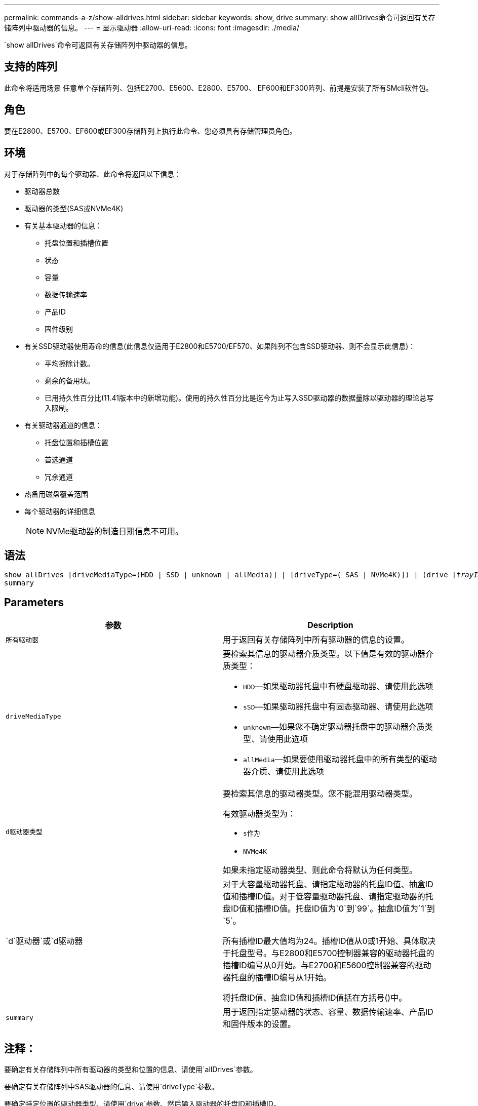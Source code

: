---
permalink: commands-a-z/show-alldrives.html 
sidebar: sidebar 
keywords: show, drive 
summary: show allDrives命令可返回有关存储阵列中驱动器的信息。 
---
= 显示驱动器
:allow-uri-read: 
:icons: font
:imagesdir: ./media/


[role="lead"]
`show allDrives`命令可返回有关存储阵列中驱动器的信息。



== 支持的阵列

此命令将适用场景 任意单个存储阵列、包括E2700、E5600、E2800、E5700、 EF600和EF300阵列、前提是安装了所有SMcli软件包。



== 角色

要在E2800、E5700、EF600或EF300存储阵列上执行此命令、您必须具有存储管理员角色。



== 环境

对于存储阵列中的每个驱动器、此命令将返回以下信息：

* 驱动器总数
* 驱动器的类型(SAS或NVMe4K)
* 有关基本驱动器的信息：
+
** 托盘位置和插槽位置
** 状态
** 容量
** 数据传输速率
** 产品ID
** 固件级别


* 有关SSD驱动器使用寿命的信息(此信息仅适用于E2800和E5700/EF570、如果阵列不包含SSD驱动器、则不会显示此信息)：
+
** 平均擦除计数。
** 剩余的备用块。
** 已用持久性百分比(11.41版本中的新增功能)。使用的持久性百分比是迄今为止写入SSD驱动器的数据量除以驱动器的理论总写入限制。


* 有关驱动器通道的信息：
+
** 托盘位置和插槽位置
** 首选通道
** 冗余通道


* 热备用磁盘覆盖范围
* 每个驱动器的详细信息
+
[NOTE]
====
NVMe驱动器的制造日期信息不可用。

====




== 语法

[listing, subs="+macros"]
----
show ((allDrives
[driveMediaType=(HDD | SSD | unknown | allMedia)] |
[driveType=( SAS | NVMe4K)]) |
(drive pass:quotes[[_trayID_],pass:quotes[[_drawerID_,]]pass:quotes[_slotID_]] | drives pass:quotes[[_trayID1_],pass:quotes[[_drawerID1_,]]pass:quotes[_slotID1_] ... pass:quotes[_trayIDn_],pass:quotes[[_drawerIDn_,]]pass:quotes[_slotIDn_]]))
summary
----


== Parameters

[cols="2*"]
|===
| 参数 | Description 


 a| 
`所有驱动器`
 a| 
用于返回有关存储阵列中所有驱动器的信息的设置。



 a| 
`driveMediaType`
 a| 
要检索其信息的驱动器介质类型。以下值是有效的驱动器介质类型：

* `HDD`—如果驱动器托盘中有硬盘驱动器、请使用此选项
* `sSD`—如果驱动器托盘中有固态驱动器、请使用此选项
* `unknown`—如果您不确定驱动器托盘中的驱动器介质类型、请使用此选项
* `allMedia`—如果要使用驱动器托盘中的所有类型的驱动器介质、请使用此选项




 a| 
`d驱动器类型`
 a| 
要检索其信息的驱动器类型。您不能混用驱动器类型。

有效驱动器类型为：

* `s作为`
* `NVMe4K`


如果未指定驱动器类型、则此命令将默认为任何类型。



 a| 
`d`驱动器`或`d驱动器
 a| 
对于大容量驱动器托盘、请指定驱动器的托盘ID值、抽盒ID值和插槽ID值。对于低容量驱动器托盘、请指定驱动器的托盘ID值和插槽ID值。托盘ID值为`0`到`99`。抽盒ID值为`1`到`5`。

所有插槽ID最大值均为24。插槽ID值从0或1开始、具体取决于托盘型号。与E2800和E5700控制器兼容的驱动器托盘的插槽ID编号从0开始。与E2700和E5600控制器兼容的驱动器托盘的插槽ID编号从1开始。

将托盘ID值、抽盒ID值和插槽ID值括在方括号()中。



 a| 
`summary`
 a| 
用于返回指定驱动器的状态、容量、数据传输速率、产品ID和固件版本的设置。

|===


== 注释：

要确定有关存储阵列中所有驱动器的类型和位置的信息、请使用`allDrives`参数。

要确定有关存储阵列中SAS驱动器的信息、请使用`driveType`参数。

要确定特定位置的驱动器类型、请使用`drive`参数、然后输入驱动器的托盘ID和插槽ID。

`d驱动器`参数既支持高容量驱动器托盘、也支持低容量驱动器托盘。高容量驱动器托盘具有用于容纳驱动器的抽盒。抽盒滑出驱动器托盘、以便可以访问驱动器。低容量驱动器托盘没有抽屉。对于大容量驱动器托盘、您必须指定驱动器托盘的标识符(ID)、抽盒ID以及驱动器所在插槽的ID。对于低容量驱动器托盘、只需指定驱动器托盘的ID以及驱动器所在插槽的ID即可。对于低容量驱动器托盘、确定驱动器位置的另一种方法是指定驱动器托盘的ID、将抽盒的ID设置为`0`、并指定驱动器所在插槽的ID。



== 最低固件级别

5.43

7.60会添加`drawerID`用户输入和`driveMediaType`参数。

8.41为E2800、E5700或EF570系统中的SSD驱动器添加了使用寿命报告信息、以使用寿命百分比的形式显示。
